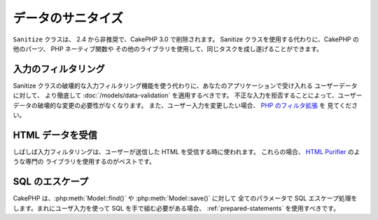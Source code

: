 データのサニタイズ
##################

``Sanitize`` クラスは、 2.4 から非推奨で、CakePHP 3.0 で削除されます。
Sanitize クラスを使用する代わりに、CakePHP の他のパーツ、 PHP ネーティブ関数や
その他のライブラリを使用して、同じタスクを成し遂げることができます。

入力のフィルタリング
====================

Sanitize クラスの破壊的な入力フィルタリング機能を使う代わりに、あなたのアプリケーションで受け入れる
ユーザーデータに対して、 より徹底して :doc:`/models/data-validation` を適用するべきです。
不正な入力を拒否することによって、ユーザーデータの破壊的な変更の必要性がなくなります。
また、ユーザー入力を変更したい場合、 `PHP のフィルタ拡張 <http://php.net/filter>`_ を
見てください。

HTML データを受信
=====================

しばしば入力フィルタリングは、ユーザーが送信した HTML を受信する時に使われます。
これらの場合、 `HTML Purifier <http://htmlpurifier.org/>`_ のような専門の
ライブラリを使用するのがベストです。

SQL のエスケープ
================

CakePHP は、:php:meth:`Model::find()` や :php:meth:`Model::save()` に対して
全てのパラメータで SQL エスケープ処理をします。まれにユーザ入力を使って
SQL を手で組む必要がある場合、 :ref:`prepared-statements` を使用すべきです。
